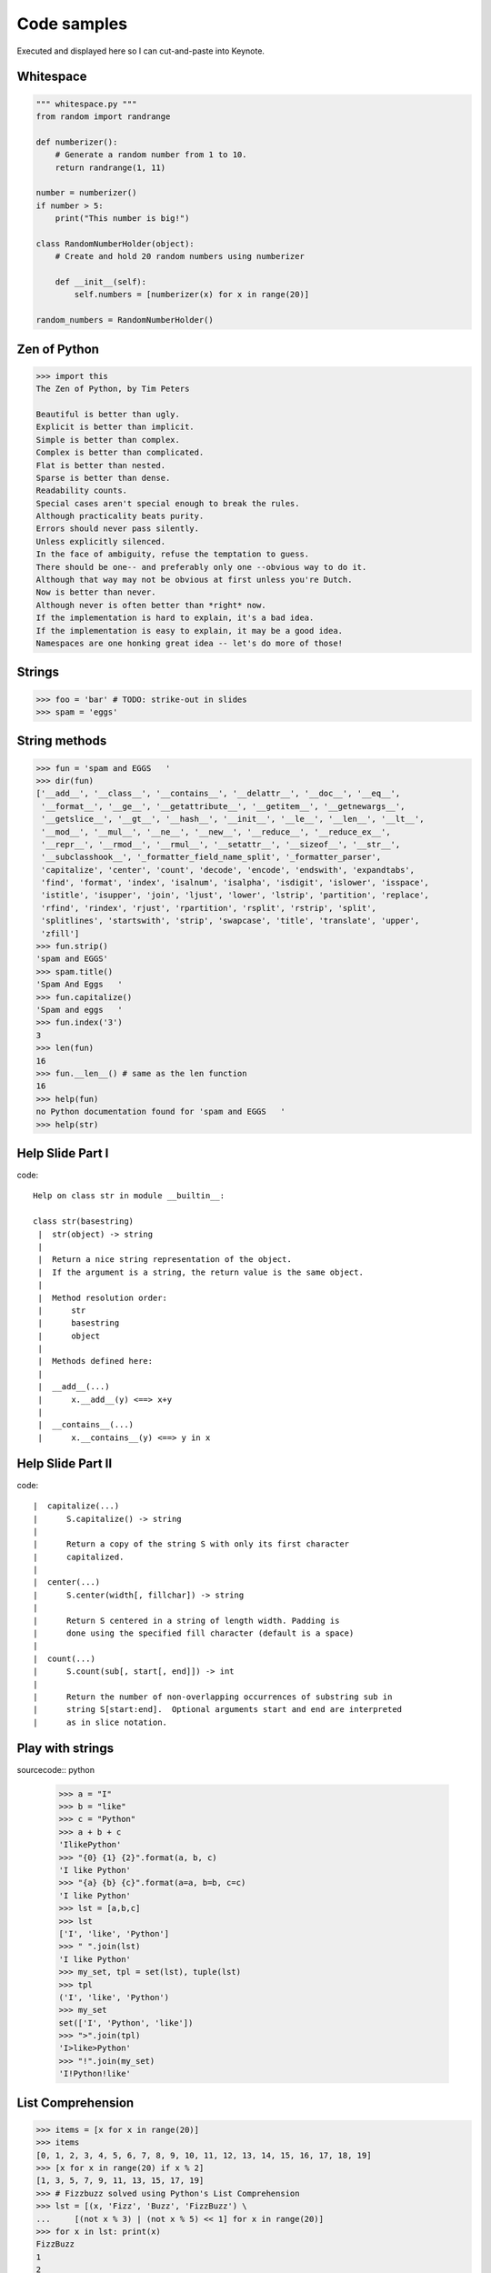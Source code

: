 =============
Code samples
=============

Executed and displayed here so I can cut-and-paste into Keynote.

Whitespace
==========

.. sourcecode:: python

    """ whitespace.py """
    from random import randrange
    
    def numberizer():
        # Generate a random number from 1 to 10.
        return randrange(1, 11)
        
    number = numberizer()
    if number > 5:
        print("This number is big!")
        
    class RandomNumberHolder(object):
        # Create and hold 20 random numbers using numberizer
        
        def __init__(self):
            self.numbers = [numberizer(x) for x in range(20)]
            
    random_numbers = RandomNumberHolder()
    
Zen of Python
=============

.. sourcecode:: python

    >>> import this
    The Zen of Python, by Tim Peters

    Beautiful is better than ugly.
    Explicit is better than implicit.
    Simple is better than complex.
    Complex is better than complicated.
    Flat is better than nested.
    Sparse is better than dense.
    Readability counts.
    Special cases aren't special enough to break the rules.
    Although practicality beats purity.
    Errors should never pass silently.
    Unless explicitly silenced.
    In the face of ambiguity, refuse the temptation to guess.
    There should be one-- and preferably only one --obvious way to do it.
    Although that way may not be obvious at first unless you're Dutch.
    Now is better than never.
    Although never is often better than *right* now.
    If the implementation is hard to explain, it's a bad idea.
    If the implementation is easy to explain, it may be a good idea.
    Namespaces are one honking great idea -- let's do more of those!


Strings
========

.. sourcecode:: python

    >>> foo = 'bar' # TODO: strike-out in slides
    >>> spam = 'eggs'
    
String methods
==============

.. sourcecode:: python
    
    >>> fun = 'spam and EGGS   '
    >>> dir(fun)
    ['__add__', '__class__', '__contains__', '__delattr__', '__doc__', '__eq__',   
     '__format__', '__ge__', '__getattribute__', '__getitem__', '__getnewargs__',
     '__getslice__', '__gt__', '__hash__', '__init__', '__le__', '__len__', '__lt__',
     '__mod__', '__mul__', '__ne__', '__new__', '__reduce__', '__reduce_ex__', 
     '__repr__', '__rmod__', '__rmul__', '__setattr__', '__sizeof__', '__str__',
     '__subclasshook__', '_formatter_field_name_split', '_formatter_parser',
     'capitalize', 'center', 'count', 'decode', 'encode', 'endswith', 'expandtabs',
     'find', 'format', 'index', 'isalnum', 'isalpha', 'isdigit', 'islower', 'isspace',
     'istitle', 'isupper', 'join', 'ljust', 'lower', 'lstrip', 'partition', 'replace',
     'rfind', 'rindex', 'rjust', 'rpartition', 'rsplit', 'rstrip', 'split',
     'splitlines', 'startswith', 'strip', 'swapcase', 'title', 'translate', 'upper',
     'zfill']
    >>> fun.strip()
    'spam and EGGS'
    >>> spam.title()
    'Spam And Eggs   '
    >>> fun.capitalize()
    'Spam and eggs   '
    >>> fun.index('3')
    3
    >>> len(fun)
    16
    >>> fun.__len__() # same as the len function
    16
    >>> help(fun)
    no Python documentation found for 'spam and EGGS   '
    >>> help(str)

Help Slide Part I
==================

code::

    Help on class str in module __builtin__:

    class str(basestring)
     |  str(object) -> string
     |  
     |  Return a nice string representation of the object.
     |  If the argument is a string, the return value is the same object.
     |  
     |  Method resolution order:
     |      str
     |      basestring
     |      object
     |  
     |  Methods defined here:
     |  
     |  __add__(...)
     |      x.__add__(y) <==> x+y
     |  
     |  __contains__(...)
     |      x.__contains__(y) <==> y in x

Help Slide Part II
==================

code::

     |  capitalize(...)
     |      S.capitalize() -> string
     |      
     |      Return a copy of the string S with only its first character
     |      capitalized.
     |  
     |  center(...)
     |      S.center(width[, fillchar]) -> string
     |      
     |      Return S centered in a string of length width. Padding is
     |      done using the specified fill character (default is a space)
     |  
     |  count(...)
     |      S.count(sub[, start[, end]]) -> int
     |      
     |      Return the number of non-overlapping occurrences of substring sub in
     |      string S[start:end].  Optional arguments start and end are interpreted
     |      as in slice notation.
     
Play with strings
=================

sourcecode:: python

    >>> a = "I"
    >>> b = "like"
    >>> c = "Python"
    >>> a + b + c
    'IlikePython'
    >>> "{0} {1} {2}".format(a, b, c)
    'I like Python'
    >>> "{a} {b} {c}".format(a=a, b=b, c=c)
    'I like Python'
    >>> lst = [a,b,c]
    >>> lst
    ['I', 'like', 'Python']
    >>> " ".join(lst)
    'I like Python'
    >>> my_set, tpl = set(lst), tuple(lst)
    >>> tpl
    ('I', 'like', 'Python')
    >>> my_set
    set(['I', 'Python', 'like'])
    >>> ">".join(tpl)
    'I>like>Python'
    >>> "!".join(my_set)
    'I!Python!like'

List Comprehension
====================

.. sourcecode:: python

    >>> items = [x for x in range(20)]
    >>> items
    [0, 1, 2, 3, 4, 5, 6, 7, 8, 9, 10, 11, 12, 13, 14, 15, 16, 17, 18, 19]
    >>> [x for x in range(20) if x % 2]
    [1, 3, 5, 7, 9, 11, 13, 15, 17, 19]
    >>> # Fizzbuzz solved using Python's List Comprehension
    >>> lst = [(x, 'Fizz', 'Buzz', 'FizzBuzz') \ 
    ...     [(not x % 3) | (not x % 5) << 1] for x in range(20)]
    >>> for x in lst: print(x)
    FizzBuzz
    1
    2
    Fizz
    4
    Buzz
    Fizz
    7
    8
    Fizz
    Buzz
    11
    Fizz
    13
    14
    FizzBuzz
    16
    17
    Fizz
    19
    
    
    
Generator Expressions
=====================

.. sourcecode:: python

    >>> items = (x for x in range(20))
    >>> items
    <generator object <genexpr> at 0x100721460>
    
A generator expression evaluates only when the pointer is looking at that object.
This is really powerful, especially when working with resource/time intensive items
within an iterable.

.. sourcecode:: python

    >>> from time import sleep
    >>> items = ((x, sleep(x)) for x in range(20))
    >>> items.next()
    (0, None)
    >>> items.next()
    (1, None)
    >>> items.next()
    (2, None)
    >>> items.next()            
    (3, None)

Pygments
=========

First get the pygments code::

    pip install pygments

Then run this simple 'recursive' program:

.. sourcecode:: python

    from pygments import highlight
    from pygments.lexers import get_lexer_by_name
    from pygments.formatters import HtmlFormatter

    if __name__ == '__main__':
        code = open("pygments_demo.py", "rw").read()
        lexer = get_lexer_by_name("python", stripall=True)
        formatter = HtmlFormatter(linenos=False, cssclass="source")
        css = HtmlFormatter().get_style_defs('.source')
        highlighted_code = highlight(code, lexer, formatter)        
        page = """
            <html>
                <head><style>{css}</style></head>
                <body>{highlighted_code}</body>
            </html>
            """.format(css=css, highlighted_code=highlighted_code)
        print(page)

Now run the program and check the results::

    python pygments_demo.py > text.html
    open text.html
    
Isolate Environments
=====================

code::

    $ curl https://raw.github.com/pypa/pip/master/contrib/get-pip.py | python
    $ pip install virtualenv
    $ virtualenv my_env
    $ source my_env/bin/activate
    (my_env) $ 
    
More code::

    (my_env) $ pip install django==1.3.1
    (my_env) $ pip install requests==0.9.1
    (my_env) $ pip install mongoengine==0.5.2
    (my_env) $ pip install celery==2.4.6
    (my_env) $ pip install coverage==3.4
    (my_env) $ pip freeze
    celery==2.4.6
    coverage==3.4
    django==1.3.1
    mongoengine==0.5.2
    requests==0.9.1
    (my_env) $ pip freeze > requirements.txt
    ...
    (another_env) $ pip install -r requirements.txt

Persist SQL 
====================

.. sourcecode:: python

    from datetime import datetime

    from django.contrib.auth.models import User
    from django.db import models
    from django.utils.translation import ugettext_lazy as _
    
    class Post(models.Model):
    
        author = models.ForeignKey(User)
        title = models.CharField(_('Title'), max_length=100)
        content = models.TextField(_("Content"))
        pub_date = models.DateTimeField(_("Publication date"))
        
    class Comment(models.Model):
        post = models.ForeignKey(Post)
        name = models.CharField(_('Title'), max_length=100)
        content = models.TextField(_("Content"))
        
Persist NoSQL
=============

.. sourcecode:: python

    from django.utils.translation import ugettext_lazy as _

    import mongoengine as me
    
    class User(me.Document):
        email = me.StringField(_('email'), required=True)
        first_name = me.StringField(_('first name'), max_length=30)
        last_name = me.StringField(_('last name'), max_length=30)    
        
    class Post(me.Document):
        title = me.StringField(_('title'), max_length=100, required=True)
        author = me.ReferenceField(User)
        content = me.StringField(_('content'))
        pub_date = me.DateTimeField(_("Publication date"))

    class Comment(me.EmbeddedDocument):
        name = me.StringField(_('name'), max_length=100)    
        content = me.StringField(_('content'))
        
Message Queues
===============

dependencies::

    celery
    requests

tasks.py:

.. sourcecode:: python

    import logging
    import requests
    from celery import task
    
    from products.models import Product
    
    logger = logging.getLogger('products.tasks')
    
    @task
    def confirm_all_images():
    
        for product in Product.objects.all():
            response = request.get(product.medium_image.url)
            if response.status_code != 200:
                msg = "Product {0} missing image".format(product.id)
                logging.warning(msg)

Shell:

.. sourcecode:: python

    >>> from products.tasks import confirm_all_images
    confirm_all_images.delay()